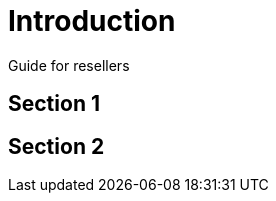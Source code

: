[#h3_resellers_introduction]
= Introduction

Guide for resellers

[#h4_resellers_section_1]
== Section 1

[#h4_resellers_section_2]
== Section 2


// This is the page break
<<<<<<<<<<<